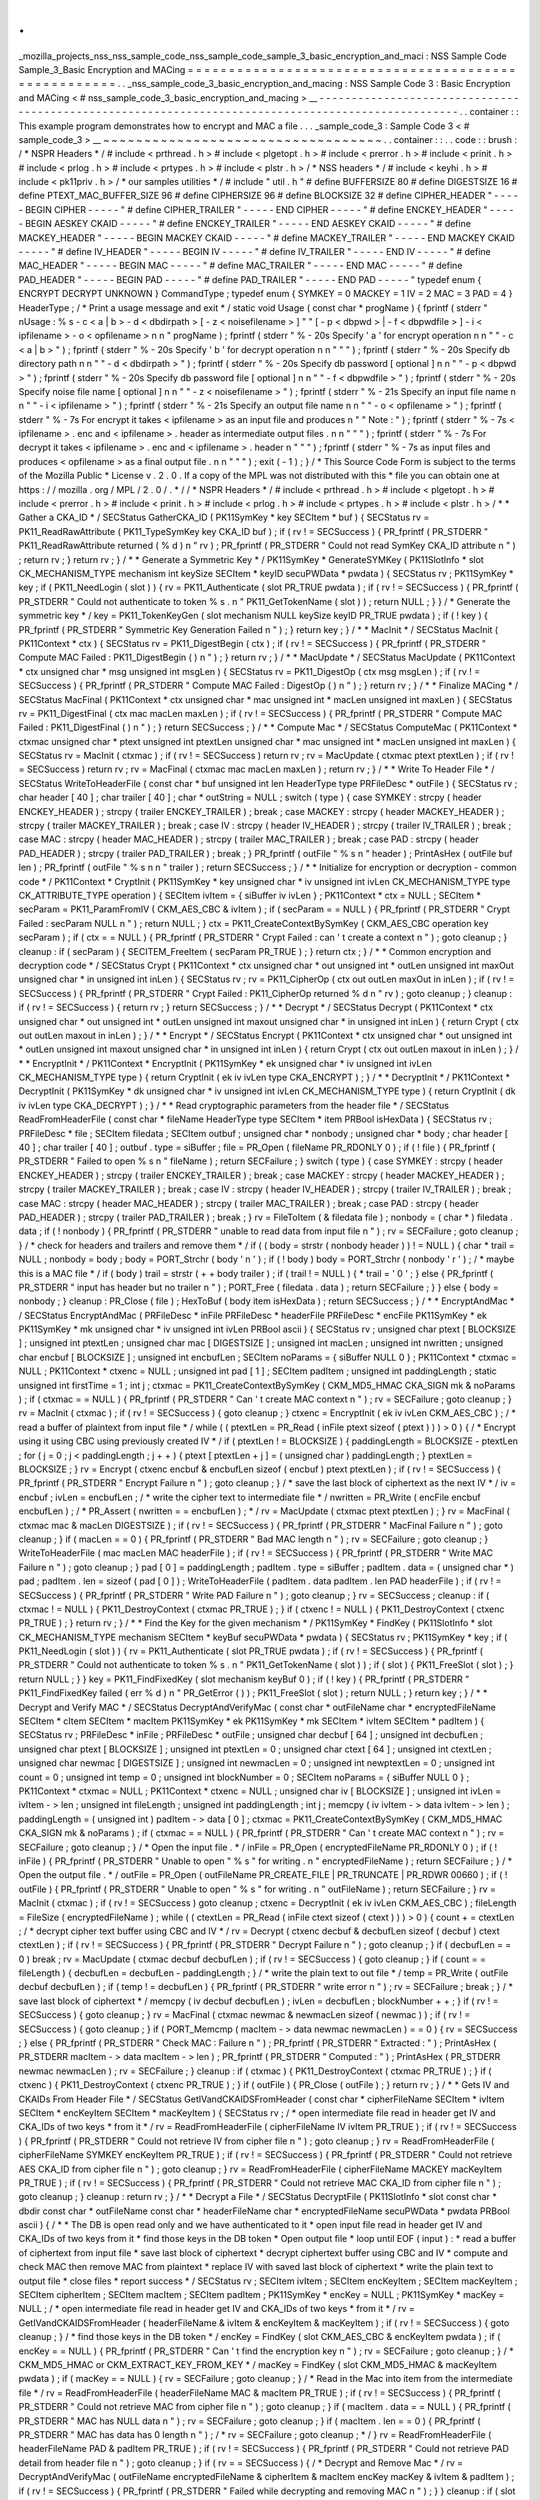 .
.
_mozilla_projects_nss_nss_sample_code_nss_sample_code_sample_3_basic_encryption_and_maci
:
NSS
Sample
Code
Sample_3_Basic
Encryption
and
MACing
=
=
=
=
=
=
=
=
=
=
=
=
=
=
=
=
=
=
=
=
=
=
=
=
=
=
=
=
=
=
=
=
=
=
=
=
=
=
=
=
=
=
=
=
=
=
=
=
=
=
=
=
.
.
_nss_sample_code_3_basic_encryption_and_macing
:
NSS
Sample
Code
3
:
Basic
Encryption
and
MACing
<
#
nss_sample_code_3_basic_encryption_and_macing
>
__
-
-
-
-
-
-
-
-
-
-
-
-
-
-
-
-
-
-
-
-
-
-
-
-
-
-
-
-
-
-
-
-
-
-
-
-
-
-
-
-
-
-
-
-
-
-
-
-
-
-
-
-
-
-
-
-
-
-
-
-
-
-
-
-
-
-
-
-
-
-
-
-
-
-
-
-
-
-
-
-
-
-
-
-
-
-
-
-
-
-
-
-
-
-
-
-
-
-
-
.
.
container
:
:
This
example
program
demonstrates
how
to
encrypt
and
MAC
a
file
.
.
.
_sample_code_3
:
Sample
Code
3
<
#
sample_code_3
>
__
~
~
~
~
~
~
~
~
~
~
~
~
~
~
~
~
~
~
~
~
~
~
~
~
~
~
~
~
~
~
~
~
~
~
.
.
container
:
:
.
.
code
:
:
brush
:
/
*
NSPR
Headers
*
/
#
include
<
prthread
.
h
>
#
include
<
plgetopt
.
h
>
#
include
<
prerror
.
h
>
#
include
<
prinit
.
h
>
#
include
<
prlog
.
h
>
#
include
<
prtypes
.
h
>
#
include
<
plstr
.
h
>
/
*
NSS
headers
*
/
#
include
<
keyhi
.
h
>
#
include
<
pk11priv
.
h
>
/
*
our
samples
utilities
*
/
#
include
"
util
.
h
"
#
define
BUFFERSIZE
80
#
define
DIGESTSIZE
16
#
define
PTEXT_MAC_BUFFER_SIZE
96
#
define
CIPHERSIZE
96
#
define
BLOCKSIZE
32
#
define
CIPHER_HEADER
"
-
-
-
-
-
BEGIN
CIPHER
-
-
-
-
-
"
#
define
CIPHER_TRAILER
"
-
-
-
-
-
END
CIPHER
-
-
-
-
-
"
#
define
ENCKEY_HEADER
"
-
-
-
-
-
BEGIN
AESKEY
CKAID
-
-
-
-
-
"
#
define
ENCKEY_TRAILER
"
-
-
-
-
-
END
AESKEY
CKAID
-
-
-
-
-
"
#
define
MACKEY_HEADER
"
-
-
-
-
-
BEGIN
MACKEY
CKAID
-
-
-
-
-
"
#
define
MACKEY_TRAILER
"
-
-
-
-
-
END
MACKEY
CKAID
-
-
-
-
-
"
#
define
IV_HEADER
"
-
-
-
-
-
BEGIN
IV
-
-
-
-
-
"
#
define
IV_TRAILER
"
-
-
-
-
-
END
IV
-
-
-
-
-
"
#
define
MAC_HEADER
"
-
-
-
-
-
BEGIN
MAC
-
-
-
-
-
"
#
define
MAC_TRAILER
"
-
-
-
-
-
END
MAC
-
-
-
-
-
"
#
define
PAD_HEADER
"
-
-
-
-
-
BEGIN
PAD
-
-
-
-
-
"
#
define
PAD_TRAILER
"
-
-
-
-
-
END
PAD
-
-
-
-
-
"
typedef
enum
{
ENCRYPT
DECRYPT
UNKNOWN
}
CommandType
;
typedef
enum
{
SYMKEY
=
0
MACKEY
=
1
IV
=
2
MAC
=
3
PAD
=
4
}
HeaderType
;
/
*
Print
a
usage
message
and
exit
*
/
static
void
Usage
(
const
char
*
progName
)
{
fprintf
(
stderr
"
\
nUsage
:
%
s
-
c
<
a
|
b
>
-
d
<
dbdirpath
>
[
-
z
<
noisefilename
>
]
"
"
[
-
p
<
dbpwd
>
|
-
f
<
dbpwdfile
>
]
-
i
<
ipfilename
>
-
o
<
opfilename
>
\
n
\
n
"
progName
)
;
fprintf
(
stderr
"
%
-
20s
Specify
'
a
'
for
encrypt
operation
\
n
\
n
"
"
-
c
<
a
|
b
>
"
)
;
fprintf
(
stderr
"
%
-
20s
Specify
'
b
'
for
decrypt
operation
\
n
\
n
"
"
"
)
;
fprintf
(
stderr
"
%
-
20s
Specify
db
directory
path
\
n
\
n
"
"
-
d
<
dbdirpath
>
"
)
;
fprintf
(
stderr
"
%
-
20s
Specify
db
password
[
optional
]
\
n
\
n
"
"
-
p
<
dbpwd
>
"
)
;
fprintf
(
stderr
"
%
-
20s
Specify
db
password
file
[
optional
]
\
n
\
n
"
"
-
f
<
dbpwdfile
>
"
)
;
fprintf
(
stderr
"
%
-
20s
Specify
noise
file
name
[
optional
]
\
n
\
n
"
"
-
z
<
noisefilename
>
"
)
;
fprintf
(
stderr
"
%
-
21s
Specify
an
input
file
name
\
n
\
n
"
"
-
i
<
ipfilename
>
"
)
;
fprintf
(
stderr
"
%
-
21s
Specify
an
output
file
name
\
n
\
n
"
"
-
o
<
opfilename
>
"
)
;
fprintf
(
stderr
"
%
-
7s
For
encrypt
it
takes
<
ipfilename
>
as
an
input
file
and
produces
\
n
"
"
Note
:
"
)
;
fprintf
(
stderr
"
%
-
7s
<
ipfilename
>
.
enc
and
<
ipfilename
>
.
header
as
intermediate
output
files
.
\
n
\
n
"
"
"
)
;
fprintf
(
stderr
"
%
-
7s
For
decrypt
it
takes
<
ipfilename
>
.
enc
and
<
ipfilename
>
.
header
\
n
"
"
"
)
;
fprintf
(
stderr
"
%
-
7s
as
input
files
and
produces
<
opfilename
>
as
a
final
output
file
.
\
n
\
n
"
"
"
)
;
exit
(
-
1
)
;
}
/
*
This
Source
Code
Form
is
subject
to
the
terms
of
the
Mozilla
Public
*
License
v
.
2
.
0
.
If
a
copy
of
the
MPL
was
not
distributed
with
this
*
file
you
can
obtain
one
at
https
:
/
/
mozilla
.
org
/
MPL
/
2
.
0
/
.
*
/
/
*
NSPR
Headers
*
/
#
include
<
prthread
.
h
>
#
include
<
plgetopt
.
h
>
#
include
<
prerror
.
h
>
#
include
<
prinit
.
h
>
#
include
<
prlog
.
h
>
#
include
<
prtypes
.
h
>
#
include
<
plstr
.
h
>
/
*
*
Gather
a
CKA_ID
*
/
SECStatus
GatherCKA_ID
(
PK11SymKey
*
key
SECItem
*
buf
)
{
SECStatus
rv
=
PK11_ReadRawAttribute
(
PK11_TypeSymKey
key
CKA_ID
buf
)
;
if
(
rv
!
=
SECSuccess
)
{
PR_fprintf
(
PR_STDERR
"
PK11_ReadRawAttribute
returned
(
%
d
)
\
n
"
rv
)
;
PR_fprintf
(
PR_STDERR
"
Could
not
read
SymKey
CKA_ID
attribute
\
n
"
)
;
return
rv
;
}
return
rv
;
}
/
*
*
Generate
a
Symmetric
Key
*
/
PK11SymKey
*
GenerateSYMKey
(
PK11SlotInfo
*
slot
CK_MECHANISM_TYPE
mechanism
int
keySize
SECItem
*
keyID
secuPWData
*
pwdata
)
{
SECStatus
rv
;
PK11SymKey
*
key
;
if
(
PK11_NeedLogin
(
slot
)
)
{
rv
=
PK11_Authenticate
(
slot
PR_TRUE
pwdata
)
;
if
(
rv
!
=
SECSuccess
)
{
PR_fprintf
(
PR_STDERR
"
Could
not
authenticate
to
token
%
s
.
\
n
"
PK11_GetTokenName
(
slot
)
)
;
return
NULL
;
}
}
/
*
Generate
the
symmetric
key
*
/
key
=
PK11_TokenKeyGen
(
slot
mechanism
NULL
keySize
keyID
PR_TRUE
pwdata
)
;
if
(
!
key
)
{
PR_fprintf
(
PR_STDERR
"
Symmetric
Key
Generation
Failed
\
n
"
)
;
}
return
key
;
}
/
*
*
MacInit
*
/
SECStatus
MacInit
(
PK11Context
*
ctx
)
{
SECStatus
rv
=
PK11_DigestBegin
(
ctx
)
;
if
(
rv
!
=
SECSuccess
)
{
PR_fprintf
(
PR_STDERR
"
Compute
MAC
Failed
:
PK11_DigestBegin
(
)
\
n
"
)
;
}
return
rv
;
}
/
*
*
MacUpdate
*
/
SECStatus
MacUpdate
(
PK11Context
*
ctx
unsigned
char
*
msg
unsigned
int
msgLen
)
{
SECStatus
rv
=
PK11_DigestOp
(
ctx
msg
msgLen
)
;
if
(
rv
!
=
SECSuccess
)
{
PR_fprintf
(
PR_STDERR
"
Compute
MAC
Failed
:
DigestOp
(
)
\
n
"
)
;
}
return
rv
;
}
/
*
*
Finalize
MACing
*
/
SECStatus
MacFinal
(
PK11Context
*
ctx
unsigned
char
*
mac
unsigned
int
*
macLen
unsigned
int
maxLen
)
{
SECStatus
rv
=
PK11_DigestFinal
(
ctx
mac
macLen
maxLen
)
;
if
(
rv
!
=
SECSuccess
)
{
PR_fprintf
(
PR_STDERR
"
Compute
MAC
Failed
:
PK11_DigestFinal
(
)
\
n
"
)
;
}
return
SECSuccess
;
}
/
*
*
Compute
Mac
*
/
SECStatus
ComputeMac
(
PK11Context
*
ctxmac
unsigned
char
*
ptext
unsigned
int
ptextLen
unsigned
char
*
mac
unsigned
int
*
macLen
unsigned
int
maxLen
)
{
SECStatus
rv
=
MacInit
(
ctxmac
)
;
if
(
rv
!
=
SECSuccess
)
return
rv
;
rv
=
MacUpdate
(
ctxmac
ptext
ptextLen
)
;
if
(
rv
!
=
SECSuccess
)
return
rv
;
rv
=
MacFinal
(
ctxmac
mac
macLen
maxLen
)
;
return
rv
;
}
/
*
*
Write
To
Header
File
*
/
SECStatus
WriteToHeaderFile
(
const
char
*
buf
unsigned
int
len
HeaderType
type
PRFileDesc
*
outFile
)
{
SECStatus
rv
;
char
header
[
40
]
;
char
trailer
[
40
]
;
char
*
outString
=
NULL
;
switch
(
type
)
{
case
SYMKEY
:
strcpy
(
header
ENCKEY_HEADER
)
;
strcpy
(
trailer
ENCKEY_TRAILER
)
;
break
;
case
MACKEY
:
strcpy
(
header
MACKEY_HEADER
)
;
strcpy
(
trailer
MACKEY_TRAILER
)
;
break
;
case
IV
:
strcpy
(
header
IV_HEADER
)
;
strcpy
(
trailer
IV_TRAILER
)
;
break
;
case
MAC
:
strcpy
(
header
MAC_HEADER
)
;
strcpy
(
trailer
MAC_TRAILER
)
;
break
;
case
PAD
:
strcpy
(
header
PAD_HEADER
)
;
strcpy
(
trailer
PAD_TRAILER
)
;
break
;
}
PR_fprintf
(
outFile
"
%
s
\
n
"
header
)
;
PrintAsHex
(
outFile
buf
len
)
;
PR_fprintf
(
outFile
"
%
s
\
n
\
n
"
trailer
)
;
return
SECSuccess
;
}
/
*
*
Initialize
for
encryption
or
decryption
-
common
code
*
/
PK11Context
*
CryptInit
(
PK11SymKey
*
key
unsigned
char
*
iv
unsigned
int
ivLen
CK_MECHANISM_TYPE
type
CK_ATTRIBUTE_TYPE
operation
)
{
SECItem
ivItem
=
{
siBuffer
iv
ivLen
}
;
PK11Context
*
ctx
=
NULL
;
SECItem
*
secParam
=
PK11_ParamFromIV
(
CKM_AES_CBC
&
ivItem
)
;
if
(
secParam
=
=
NULL
)
{
PR_fprintf
(
PR_STDERR
"
Crypt
Failed
:
secParam
NULL
\
n
"
)
;
return
NULL
;
}
ctx
=
PK11_CreateContextBySymKey
(
CKM_AES_CBC
operation
key
secParam
)
;
if
(
ctx
=
=
NULL
)
{
PR_fprintf
(
PR_STDERR
"
Crypt
Failed
:
can
'
t
create
a
context
\
n
"
)
;
goto
cleanup
;
}
cleanup
:
if
(
secParam
)
{
SECITEM_FreeItem
(
secParam
PR_TRUE
)
;
}
return
ctx
;
}
/
*
*
Common
encryption
and
decryption
code
*
/
SECStatus
Crypt
(
PK11Context
*
ctx
unsigned
char
*
out
unsigned
int
*
outLen
unsigned
int
maxOut
unsigned
char
*
in
unsigned
int
inLen
)
{
SECStatus
rv
;
rv
=
PK11_CipherOp
(
ctx
out
outLen
maxOut
in
inLen
)
;
if
(
rv
!
=
SECSuccess
)
{
PR_fprintf
(
PR_STDERR
"
Crypt
Failed
:
PK11_CipherOp
returned
%
d
\
n
"
rv
)
;
goto
cleanup
;
}
cleanup
:
if
(
rv
!
=
SECSuccess
)
{
return
rv
;
}
return
SECSuccess
;
}
/
*
*
Decrypt
*
/
SECStatus
Decrypt
(
PK11Context
*
ctx
unsigned
char
*
out
unsigned
int
*
outLen
unsigned
int
maxout
unsigned
char
*
in
unsigned
int
inLen
)
{
return
Crypt
(
ctx
out
outLen
maxout
in
inLen
)
;
}
/
*
*
Encrypt
*
/
SECStatus
Encrypt
(
PK11Context
*
ctx
unsigned
char
*
out
unsigned
int
*
outLen
unsigned
int
maxout
unsigned
char
*
in
unsigned
int
inLen
)
{
return
Crypt
(
ctx
out
outLen
maxout
in
inLen
)
;
}
/
*
*
EncryptInit
*
/
PK11Context
*
EncryptInit
(
PK11SymKey
*
ek
unsigned
char
*
iv
unsigned
int
ivLen
CK_MECHANISM_TYPE
type
)
{
return
CryptInit
(
ek
iv
ivLen
type
CKA_ENCRYPT
)
;
}
/
*
*
DecryptInit
*
/
PK11Context
*
DecryptInit
(
PK11SymKey
*
dk
unsigned
char
*
iv
unsigned
int
ivLen
CK_MECHANISM_TYPE
type
)
{
return
CryptInit
(
dk
iv
ivLen
type
CKA_DECRYPT
)
;
}
/
*
*
Read
cryptographic
parameters
from
the
header
file
*
/
SECStatus
ReadFromHeaderFile
(
const
char
*
fileName
HeaderType
type
SECItem
*
item
PRBool
isHexData
)
{
SECStatus
rv
;
PRFileDesc
*
file
;
SECItem
filedata
;
SECItem
outbuf
;
unsigned
char
*
nonbody
;
unsigned
char
*
body
;
char
header
[
40
]
;
char
trailer
[
40
]
;
outbuf
.
type
=
siBuffer
;
file
=
PR_Open
(
fileName
PR_RDONLY
0
)
;
if
(
!
file
)
{
PR_fprintf
(
PR_STDERR
"
Failed
to
open
%
s
\
n
"
fileName
)
;
return
SECFailure
;
}
switch
(
type
)
{
case
SYMKEY
:
strcpy
(
header
ENCKEY_HEADER
)
;
strcpy
(
trailer
ENCKEY_TRAILER
)
;
break
;
case
MACKEY
:
strcpy
(
header
MACKEY_HEADER
)
;
strcpy
(
trailer
MACKEY_TRAILER
)
;
break
;
case
IV
:
strcpy
(
header
IV_HEADER
)
;
strcpy
(
trailer
IV_TRAILER
)
;
break
;
case
MAC
:
strcpy
(
header
MAC_HEADER
)
;
strcpy
(
trailer
MAC_TRAILER
)
;
break
;
case
PAD
:
strcpy
(
header
PAD_HEADER
)
;
strcpy
(
trailer
PAD_TRAILER
)
;
break
;
}
rv
=
FileToItem
(
&
filedata
file
)
;
nonbody
=
(
char
*
)
filedata
.
data
;
if
(
!
nonbody
)
{
PR_fprintf
(
PR_STDERR
"
unable
to
read
data
from
input
file
\
n
"
)
;
rv
=
SECFailure
;
goto
cleanup
;
}
/
*
check
for
headers
and
trailers
and
remove
them
*
/
if
(
(
body
=
strstr
(
nonbody
header
)
)
!
=
NULL
)
{
char
*
trail
=
NULL
;
nonbody
=
body
;
body
=
PORT_Strchr
(
body
'
\
n
'
)
;
if
(
!
body
)
body
=
PORT_Strchr
(
nonbody
'
\
r
'
)
;
/
*
maybe
this
is
a
MAC
file
*
/
if
(
body
)
trail
=
strstr
(
+
+
body
trailer
)
;
if
(
trail
!
=
NULL
)
{
*
trail
=
'
\
0
'
;
}
else
{
PR_fprintf
(
PR_STDERR
"
input
has
header
but
no
trailer
\
n
"
)
;
PORT_Free
(
filedata
.
data
)
;
return
SECFailure
;
}
}
else
{
body
=
nonbody
;
}
cleanup
:
PR_Close
(
file
)
;
HexToBuf
(
body
item
isHexData
)
;
return
SECSuccess
;
}
/
*
*
EncryptAndMac
*
/
SECStatus
EncryptAndMac
(
PRFileDesc
*
inFile
PRFileDesc
*
headerFile
PRFileDesc
*
encFile
PK11SymKey
*
ek
PK11SymKey
*
mk
unsigned
char
*
iv
unsigned
int
ivLen
PRBool
ascii
)
{
SECStatus
rv
;
unsigned
char
ptext
[
BLOCKSIZE
]
;
unsigned
int
ptextLen
;
unsigned
char
mac
[
DIGESTSIZE
]
;
unsigned
int
macLen
;
unsigned
int
nwritten
;
unsigned
char
encbuf
[
BLOCKSIZE
]
;
unsigned
int
encbufLen
;
SECItem
noParams
=
{
siBuffer
NULL
0
}
;
PK11Context
*
ctxmac
=
NULL
;
PK11Context
*
ctxenc
=
NULL
;
unsigned
int
pad
[
1
]
;
SECItem
padItem
;
unsigned
int
paddingLength
;
static
unsigned
int
firstTime
=
1
;
int
j
;
ctxmac
=
PK11_CreateContextBySymKey
(
CKM_MD5_HMAC
CKA_SIGN
mk
&
noParams
)
;
if
(
ctxmac
=
=
NULL
)
{
PR_fprintf
(
PR_STDERR
"
Can
'
t
create
MAC
context
\
n
"
)
;
rv
=
SECFailure
;
goto
cleanup
;
}
rv
=
MacInit
(
ctxmac
)
;
if
(
rv
!
=
SECSuccess
)
{
goto
cleanup
;
}
ctxenc
=
EncryptInit
(
ek
iv
ivLen
CKM_AES_CBC
)
;
/
*
read
a
buffer
of
plaintext
from
input
file
*
/
while
(
(
ptextLen
=
PR_Read
(
inFile
ptext
sizeof
(
ptext
)
)
)
>
0
)
{
/
*
Encrypt
using
it
using
CBC
using
previously
created
IV
*
/
if
(
ptextLen
!
=
BLOCKSIZE
)
{
paddingLength
=
BLOCKSIZE
-
ptextLen
;
for
(
j
=
0
;
j
<
paddingLength
;
j
+
+
)
{
ptext
[
ptextLen
+
j
]
=
(
unsigned
char
)
paddingLength
;
}
ptextLen
=
BLOCKSIZE
;
}
rv
=
Encrypt
(
ctxenc
encbuf
&
encbufLen
sizeof
(
encbuf
)
ptext
ptextLen
)
;
if
(
rv
!
=
SECSuccess
)
{
PR_fprintf
(
PR_STDERR
"
Encrypt
Failure
\
n
"
)
;
goto
cleanup
;
}
/
*
save
the
last
block
of
ciphertext
as
the
next
IV
*
/
iv
=
encbuf
;
ivLen
=
encbufLen
;
/
*
write
the
cipher
text
to
intermediate
file
*
/
nwritten
=
PR_Write
(
encFile
encbuf
encbufLen
)
;
/
*
PR_Assert
(
nwritten
=
=
encbufLen
)
;
*
/
rv
=
MacUpdate
(
ctxmac
ptext
ptextLen
)
;
}
rv
=
MacFinal
(
ctxmac
mac
&
macLen
DIGESTSIZE
)
;
if
(
rv
!
=
SECSuccess
)
{
PR_fprintf
(
PR_STDERR
"
MacFinal
Failure
\
n
"
)
;
goto
cleanup
;
}
if
(
macLen
=
=
0
)
{
PR_fprintf
(
PR_STDERR
"
Bad
MAC
length
\
n
"
)
;
rv
=
SECFailure
;
goto
cleanup
;
}
WriteToHeaderFile
(
mac
macLen
MAC
headerFile
)
;
if
(
rv
!
=
SECSuccess
)
{
PR_fprintf
(
PR_STDERR
"
Write
MAC
Failure
\
n
"
)
;
goto
cleanup
;
}
pad
[
0
]
=
paddingLength
;
padItem
.
type
=
siBuffer
;
padItem
.
data
=
(
unsigned
char
*
)
pad
;
padItem
.
len
=
sizeof
(
pad
[
0
]
)
;
WriteToHeaderFile
(
padItem
.
data
padItem
.
len
PAD
headerFile
)
;
if
(
rv
!
=
SECSuccess
)
{
PR_fprintf
(
PR_STDERR
"
Write
PAD
Failure
\
n
"
)
;
goto
cleanup
;
}
rv
=
SECSuccess
;
cleanup
:
if
(
ctxmac
!
=
NULL
)
{
PK11_DestroyContext
(
ctxmac
PR_TRUE
)
;
}
if
(
ctxenc
!
=
NULL
)
{
PK11_DestroyContext
(
ctxenc
PR_TRUE
)
;
}
return
rv
;
}
/
*
*
Find
the
Key
for
the
given
mechanism
*
/
PK11SymKey
*
FindKey
(
PK11SlotInfo
*
slot
CK_MECHANISM_TYPE
mechanism
SECItem
*
keyBuf
secuPWData
*
pwdata
)
{
SECStatus
rv
;
PK11SymKey
*
key
;
if
(
PK11_NeedLogin
(
slot
)
)
{
rv
=
PK11_Authenticate
(
slot
PR_TRUE
pwdata
)
;
if
(
rv
!
=
SECSuccess
)
{
PR_fprintf
(
PR_STDERR
"
Could
not
authenticate
to
token
%
s
.
\
n
"
PK11_GetTokenName
(
slot
)
)
;
if
(
slot
)
{
PK11_FreeSlot
(
slot
)
;
}
return
NULL
;
}
}
key
=
PK11_FindFixedKey
(
slot
mechanism
keyBuf
0
)
;
if
(
!
key
)
{
PR_fprintf
(
PR_STDERR
"
PK11_FindFixedKey
failed
(
err
%
d
)
\
n
"
PR_GetError
(
)
)
;
PK11_FreeSlot
(
slot
)
;
return
NULL
;
}
return
key
;
}
/
*
*
Decrypt
and
Verify
MAC
*
/
SECStatus
DecryptAndVerifyMac
(
const
char
*
outFileName
char
*
encryptedFileName
SECItem
*
cItem
SECItem
*
macItem
PK11SymKey
*
ek
PK11SymKey
*
mk
SECItem
*
ivItem
SECItem
*
padItem
)
{
SECStatus
rv
;
PRFileDesc
*
inFile
;
PRFileDesc
*
outFile
;
unsigned
char
decbuf
[
64
]
;
unsigned
int
decbufLen
;
unsigned
char
ptext
[
BLOCKSIZE
]
;
unsigned
int
ptextLen
=
0
;
unsigned
char
ctext
[
64
]
;
unsigned
int
ctextLen
;
unsigned
char
newmac
[
DIGESTSIZE
]
;
unsigned
int
newmacLen
=
0
;
unsigned
int
newptextLen
=
0
;
unsigned
int
count
=
0
;
unsigned
int
temp
=
0
;
unsigned
int
blockNumber
=
0
;
SECItem
noParams
=
{
siBuffer
NULL
0
}
;
PK11Context
*
ctxmac
=
NULL
;
PK11Context
*
ctxenc
=
NULL
;
unsigned
char
iv
[
BLOCKSIZE
]
;
unsigned
int
ivLen
=
ivItem
-
>
len
;
unsigned
int
fileLength
;
unsigned
int
paddingLength
;
int
j
;
memcpy
(
iv
ivItem
-
>
data
ivItem
-
>
len
)
;
paddingLength
=
(
unsigned
int
)
padItem
-
>
data
[
0
]
;
ctxmac
=
PK11_CreateContextBySymKey
(
CKM_MD5_HMAC
CKA_SIGN
mk
&
noParams
)
;
if
(
ctxmac
=
=
NULL
)
{
PR_fprintf
(
PR_STDERR
"
Can
'
t
create
MAC
context
\
n
"
)
;
rv
=
SECFailure
;
goto
cleanup
;
}
/
*
Open
the
input
file
.
*
/
inFile
=
PR_Open
(
encryptedFileName
PR_RDONLY
0
)
;
if
(
!
inFile
)
{
PR_fprintf
(
PR_STDERR
"
Unable
to
open
\
"
%
s
\
"
for
writing
.
\
n
"
encryptedFileName
)
;
return
SECFailure
;
}
/
*
Open
the
output
file
.
*
/
outFile
=
PR_Open
(
outFileName
PR_CREATE_FILE
|
PR_TRUNCATE
|
PR_RDWR
00660
)
;
if
(
!
outFile
)
{
PR_fprintf
(
PR_STDERR
"
Unable
to
open
\
"
%
s
\
"
for
writing
.
\
n
"
outFileName
)
;
return
SECFailure
;
}
rv
=
MacInit
(
ctxmac
)
;
if
(
rv
!
=
SECSuccess
)
goto
cleanup
;
ctxenc
=
DecryptInit
(
ek
iv
ivLen
CKM_AES_CBC
)
;
fileLength
=
FileSize
(
encryptedFileName
)
;
while
(
(
ctextLen
=
PR_Read
(
inFile
ctext
sizeof
(
ctext
)
)
)
>
0
)
{
count
+
=
ctextLen
;
/
*
decrypt
cipher
text
buffer
using
CBC
and
IV
*
/
rv
=
Decrypt
(
ctxenc
decbuf
&
decbufLen
sizeof
(
decbuf
)
ctext
ctextLen
)
;
if
(
rv
!
=
SECSuccess
)
{
PR_fprintf
(
PR_STDERR
"
Decrypt
Failure
\
n
"
)
;
goto
cleanup
;
}
if
(
decbufLen
=
=
0
)
break
;
rv
=
MacUpdate
(
ctxmac
decbuf
decbufLen
)
;
if
(
rv
!
=
SECSuccess
)
{
goto
cleanup
;
}
if
(
count
=
=
fileLength
)
{
decbufLen
=
decbufLen
-
paddingLength
;
}
/
*
write
the
plain
text
to
out
file
*
/
temp
=
PR_Write
(
outFile
decbuf
decbufLen
)
;
if
(
temp
!
=
decbufLen
)
{
PR_fprintf
(
PR_STDERR
"
write
error
\
n
"
)
;
rv
=
SECFailure
;
break
;
}
/
*
save
last
block
of
ciphertext
*
/
memcpy
(
iv
decbuf
decbufLen
)
;
ivLen
=
decbufLen
;
blockNumber
+
+
;
}
if
(
rv
!
=
SECSuccess
)
{
goto
cleanup
;
}
rv
=
MacFinal
(
ctxmac
newmac
&
newmacLen
sizeof
(
newmac
)
)
;
if
(
rv
!
=
SECSuccess
)
{
goto
cleanup
;
}
if
(
PORT_Memcmp
(
macItem
-
>
data
newmac
newmacLen
)
=
=
0
)
{
rv
=
SECSuccess
;
}
else
{
PR_fprintf
(
PR_STDERR
"
Check
MAC
:
Failure
\
n
"
)
;
PR_fprintf
(
PR_STDERR
"
Extracted
:
"
)
;
PrintAsHex
(
PR_STDERR
macItem
-
>
data
macItem
-
>
len
)
;
PR_fprintf
(
PR_STDERR
"
Computed
:
"
)
;
PrintAsHex
(
PR_STDERR
newmac
newmacLen
)
;
rv
=
SECFailure
;
}
cleanup
:
if
(
ctxmac
)
{
PK11_DestroyContext
(
ctxmac
PR_TRUE
)
;
}
if
(
ctxenc
)
{
PK11_DestroyContext
(
ctxenc
PR_TRUE
)
;
}
if
(
outFile
)
{
PR_Close
(
outFile
)
;
}
return
rv
;
}
/
*
*
Gets
IV
and
CKAIDs
From
Header
File
*
/
SECStatus
GetIVandCKAIDSFromHeader
(
const
char
*
cipherFileName
SECItem
*
ivItem
SECItem
*
encKeyItem
SECItem
*
macKeyItem
)
{
SECStatus
rv
;
/
*
open
intermediate
file
read
in
header
get
IV
and
CKA_IDs
of
two
keys
*
from
it
*
/
rv
=
ReadFromHeaderFile
(
cipherFileName
IV
ivItem
PR_TRUE
)
;
if
(
rv
!
=
SECSuccess
)
{
PR_fprintf
(
PR_STDERR
"
Could
not
retrieve
IV
from
cipher
file
\
n
"
)
;
goto
cleanup
;
}
rv
=
ReadFromHeaderFile
(
cipherFileName
SYMKEY
encKeyItem
PR_TRUE
)
;
if
(
rv
!
=
SECSuccess
)
{
PR_fprintf
(
PR_STDERR
"
Could
not
retrieve
AES
CKA_ID
from
cipher
file
\
n
"
)
;
goto
cleanup
;
}
rv
=
ReadFromHeaderFile
(
cipherFileName
MACKEY
macKeyItem
PR_TRUE
)
;
if
(
rv
!
=
SECSuccess
)
{
PR_fprintf
(
PR_STDERR
"
Could
not
retrieve
MAC
CKA_ID
from
cipher
file
\
n
"
)
;
goto
cleanup
;
}
cleanup
:
return
rv
;
}
/
*
*
Decrypt
a
File
*
/
SECStatus
DecryptFile
(
PK11SlotInfo
*
slot
const
char
*
dbdir
const
char
*
outFileName
const
char
*
headerFileName
char
*
encryptedFileName
secuPWData
*
pwdata
PRBool
ascii
)
{
/
*
*
The
DB
is
open
read
only
and
we
have
authenticated
to
it
*
open
input
file
read
in
header
get
IV
and
CKA_IDs
of
two
keys
from
it
*
find
those
keys
in
the
DB
token
*
Open
output
file
*
loop
until
EOF
(
input
)
:
*
read
a
buffer
of
ciphertext
from
input
file
*
save
last
block
of
ciphertext
*
decrypt
ciphertext
buffer
using
CBC
and
IV
*
compute
and
check
MAC
then
remove
MAC
from
plaintext
*
replace
IV
with
saved
last
block
of
ciphertext
*
write
the
plain
text
to
output
file
*
close
files
*
report
success
*
/
SECStatus
rv
;
SECItem
ivItem
;
SECItem
encKeyItem
;
SECItem
macKeyItem
;
SECItem
cipherItem
;
SECItem
macItem
;
SECItem
padItem
;
PK11SymKey
*
encKey
=
NULL
;
PK11SymKey
*
macKey
=
NULL
;
/
*
open
intermediate
file
read
in
header
get
IV
and
CKA_IDs
of
two
keys
*
from
it
*
/
rv
=
GetIVandCKAIDSFromHeader
(
headerFileName
&
ivItem
&
encKeyItem
&
macKeyItem
)
;
if
(
rv
!
=
SECSuccess
)
{
goto
cleanup
;
}
/
*
find
those
keys
in
the
DB
token
*
/
encKey
=
FindKey
(
slot
CKM_AES_CBC
&
encKeyItem
pwdata
)
;
if
(
encKey
=
=
NULL
)
{
PR_fprintf
(
PR_STDERR
"
Can
'
t
find
the
encryption
key
\
n
"
)
;
rv
=
SECFailure
;
goto
cleanup
;
}
/
*
CKM_MD5_HMAC
or
CKM_EXTRACT_KEY_FROM_KEY
*
/
macKey
=
FindKey
(
slot
CKM_MD5_HMAC
&
macKeyItem
pwdata
)
;
if
(
macKey
=
=
NULL
)
{
rv
=
SECFailure
;
goto
cleanup
;
}
/
*
Read
in
the
Mac
into
item
from
the
intermediate
file
*
/
rv
=
ReadFromHeaderFile
(
headerFileName
MAC
&
macItem
PR_TRUE
)
;
if
(
rv
!
=
SECSuccess
)
{
PR_fprintf
(
PR_STDERR
"
Could
not
retrieve
MAC
from
cipher
file
\
n
"
)
;
goto
cleanup
;
}
if
(
macItem
.
data
=
=
NULL
)
{
PR_fprintf
(
PR_STDERR
"
MAC
has
NULL
data
\
n
"
)
;
rv
=
SECFailure
;
goto
cleanup
;
}
if
(
macItem
.
len
=
=
0
)
{
PR_fprintf
(
PR_STDERR
"
MAC
has
data
has
0
length
\
n
"
)
;
/
*
rv
=
SECFailure
;
goto
cleanup
;
*
/
}
rv
=
ReadFromHeaderFile
(
headerFileName
PAD
&
padItem
PR_TRUE
)
;
if
(
rv
!
=
SECSuccess
)
{
PR_fprintf
(
PR_STDERR
"
Could
not
retrieve
PAD
detail
from
header
file
\
n
"
)
;
goto
cleanup
;
}
if
(
rv
=
=
SECSuccess
)
{
/
*
Decrypt
and
Remove
Mac
*
/
rv
=
DecryptAndVerifyMac
(
outFileName
encryptedFileName
&
cipherItem
&
macItem
encKey
macKey
&
ivItem
&
padItem
)
;
if
(
rv
!
=
SECSuccess
)
{
PR_fprintf
(
PR_STDERR
"
Failed
while
decrypting
and
removing
MAC
\
n
"
)
;
}
}
cleanup
:
if
(
slot
)
{
PK11_FreeSlot
(
slot
)
;
}
if
(
encKey
)
{
PK11_FreeSymKey
(
encKey
)
;
}
if
(
macKey
)
{
PK11_FreeSymKey
(
macKey
)
;
}
return
rv
;
}
/
*
*
Encrypt
a
File
*
/
SECStatus
EncryptFile
(
PK11SlotInfo
*
slot
const
char
*
dbdir
const
char
*
inFileName
const
char
*
headerFileName
const
char
*
encryptedFileName
const
char
*
noiseFileName
secuPWData
*
pwdata
PRBool
ascii
)
{
/
*
*
The
DB
is
open
for
read
/
write
and
we
have
authenticated
to
it
.
*
generate
a
symmetric
AES
key
as
a
token
object
.
*
generate
a
second
key
to
use
for
MACing
also
a
token
object
.
*
get
their
CKA_IDs
*
generate
a
random
value
to
use
as
IV
for
AES
CBC
*
open
an
input
file
and
an
output
file
*
write
a
header
to
the
output
that
identifies
the
two
keys
by
*
their
CKA_IDs
May
include
original
file
name
and
length
.
*
loop
until
EOF
(
input
)
*
read
a
buffer
of
plaintext
from
input
file
*
MAC
it
append
the
MAC
to
the
plaintext
*
encrypt
it
using
CBC
using
previously
created
IV
*
store
the
last
block
of
ciphertext
as
the
new
IV
*
write
the
cipher
text
to
intermediate
file
*
close
files
*
report
success
*
/
SECStatus
rv
;
PRFileDesc
*
inFile
;
PRFileDesc
*
headerFile
;
PRFileDesc
*
encFile
;
unsigned
char
*
encKeyId
=
(
unsigned
char
*
)
"
Encrypt
Key
"
;
unsigned
char
*
macKeyId
=
(
unsigned
char
*
)
"
MAC
Key
"
;
SECItem
encKeyID
=
{
siAsciiString
encKeyId
PL_strlen
(
encKeyId
)
}
;
SECItem
macKeyID
=
{
siAsciiString
macKeyId
PL_strlen
(
macKeyId
)
}
;
SECItem
encCKAID
;
SECItem
macCKAID
;
unsigned
char
iv
[
BLOCKSIZE
]
;
SECItem
ivItem
;
PK11SymKey
*
encKey
=
NULL
;
PK11SymKey
*
macKey
=
NULL
;
SECItem
temp
;
unsigned
char
c
;
/
*
generate
a
symmetric
AES
key
as
a
token
object
.
*
/
encKey
=
GenerateSYMKey
(
slot
CKM_AES_KEY_GEN
128
/
8
&
encKeyID
pwdata
)
;
if
(
encKey
=
=
NULL
)
{
PR_fprintf
(
PR_STDERR
"
GenerateSYMKey
for
AES
returned
NULL
.
\
n
"
)
;
rv
=
SECFailure
;
goto
cleanup
;
}
/
*
generate
a
second
key
to
use
for
MACing
also
a
token
object
.
*
/
macKey
=
GenerateSYMKey
(
slot
CKM_GENERIC_SECRET_KEY_GEN
160
/
8
&
macKeyID
pwdata
)
;
if
(
macKey
=
=
NULL
)
{
PR_fprintf
(
PR_STDERR
"
GenerateSYMKey
for
MACing
returned
NULL
.
\
n
"
)
;
rv
=
SECFailure
;
goto
cleanup
;
}
/
*
get
the
encrypt
key
CKA_ID
*
/
rv
=
GatherCKA_ID
(
encKey
&
encCKAID
)
;
if
(
rv
!
=
SECSuccess
)
{
PR_fprintf
(
PR_STDERR
"
Error
while
wrapping
encrypt
key
\
n
"
)
;
goto
cleanup
;
}
/
*
get
the
MAC
key
CKA_ID
*
/
rv
=
GatherCKA_ID
(
macKey
&
macCKAID
)
;
if
(
rv
!
=
SECSuccess
)
{
PR_fprintf
(
PR_STDERR
"
Can
'
t
get
the
MAC
key
CKA_ID
.
\
n
"
)
;
goto
cleanup
;
}
if
(
noiseFileName
)
{
rv
=
SeedFromNoiseFile
(
noiseFileName
)
;
if
(
rv
!
=
SECSuccess
)
{
PORT_SetError
(
PR_END_OF_FILE_ERROR
)
;
return
SECFailure
;
}
rv
=
PK11_GenerateRandom
(
iv
BLOCKSIZE
)
;
if
(
rv
!
=
SECSuccess
)
{
goto
cleanup
;
}
}
else
{
/
*
generate
a
random
value
to
use
as
IV
for
AES
CBC
*
/
GenerateRandom
(
iv
BLOCKSIZE
)
;
}
headerFile
=
PR_Open
(
headerFileName
PR_CREATE_FILE
|
PR_TRUNCATE
|
PR_RDWR
00660
)
;
if
(
!
headerFile
)
{
PR_fprintf
(
PR_STDERR
"
Unable
to
open
\
"
%
s
\
"
for
writing
.
\
n
"
headerFileName
)
;
return
SECFailure
;
}
encFile
=
PR_Open
(
encryptedFileName
PR_CREATE_FILE
|
PR_TRUNCATE
|
PR_RDWR
00660
)
;
if
(
!
encFile
)
{
PR_fprintf
(
PR_STDERR
"
Unable
to
open
\
"
%
s
\
"
for
writing
.
\
n
"
encryptedFileName
)
;
return
SECFailure
;
}
/
*
write
to
a
header
file
the
IV
and
the
CKA_IDs
*
identifying
the
two
keys
*
/
ivItem
.
type
=
siBuffer
;
ivItem
.
data
=
iv
;
ivItem
.
len
=
BLOCKSIZE
;
rv
=
WriteToHeaderFile
(
iv
BLOCKSIZE
IV
headerFile
)
;
if
(
rv
!
=
SECSuccess
)
{
PR_fprintf
(
PR_STDERR
"
Error
writing
IV
to
cipher
file
-
%
s
\
n
"
headerFileName
)
;
goto
cleanup
;
}
rv
=
WriteToHeaderFile
(
encCKAID
.
data
encCKAID
.
len
SYMKEY
headerFile
)
;
if
(
rv
!
=
SECSuccess
)
{
PR_fprintf
(
PR_STDERR
"
Error
writing
AES
CKA_ID
to
cipher
file
-
%
s
\
n
"
encryptedFileName
)
;
goto
cleanup
;
}
rv
=
WriteToHeaderFile
(
macCKAID
.
data
macCKAID
.
len
MACKEY
headerFile
)
;
if
(
rv
!
=
SECSuccess
)
{
PR_fprintf
(
PR_STDERR
"
Error
writing
MAC
CKA_ID
to
cipher
file
-
%
s
\
n
"
headerFileName
)
;
goto
cleanup
;
}
/
*
Open
the
input
file
.
*
/
inFile
=
PR_Open
(
inFileName
PR_RDONLY
0
)
;
if
(
!
inFile
)
{
PR_fprintf
(
PR_STDERR
"
Unable
to
open
\
"
%
s
\
"
for
reading
.
\
n
"
inFileName
)
;
return
SECFailure
;
}
/
*
Macing
and
Encryption
*
/
if
(
rv
=
=
SECSuccess
)
{
rv
=
EncryptAndMac
(
inFile
headerFile
encFile
encKey
macKey
ivItem
.
data
ivItem
.
len
ascii
)
;
if
(
rv
!
=
SECSuccess
)
{
PR_fprintf
(
PR_STDERR
"
Failed
:
MACing
and
Encryption
\
n
"
)
;
goto
cleanup
;
}
}
cleanup
:
if
(
inFile
)
{
PR_Close
(
inFile
)
;
}
if
(
headerFile
)
{
PR_Close
(
headerFile
)
;
}
if
(
encFile
)
{
PR_Close
(
encFile
)
;
}
if
(
slot
)
{
PK11_FreeSlot
(
slot
)
;
}
if
(
encKey
)
{
PK11_FreeSymKey
(
encKey
)
;
}
if
(
macKey
)
{
PK11_FreeSymKey
(
macKey
)
;
}
return
rv
;
}
/
*
*
This
example
illustrates
basic
encryption
/
decryption
and
MACing
.
*
Generates
the
encryption
/
mac
keys
and
uses
token
for
storing
.
*
Encrypts
the
input
file
and
appends
MAC
before
storing
in
intermediate
*
header
file
.
*
Writes
the
CKA_IDs
of
the
encryption
keys
into
intermediate
header
file
.
*
Reads
the
intermediate
header
file
for
CKA_IDs
and
encrypted
*
contents
and
decrypts
into
output
file
.
*
/
int
main
(
int
argc
char
*
*
argv
)
{
SECStatus
rv
;
SECStatus
rvShutdown
;
PK11SlotInfo
*
slot
=
NULL
;
PLOptState
*
optstate
;
PLOptStatus
status
;
char
headerFileName
[
50
]
;
char
encryptedFileName
[
50
]
;
PRFileDesc
*
inFile
;
PRFileDesc
*
outFile
;
PRBool
ascii
=
PR_FALSE
;
CommandType
cmd
=
UNKNOWN
;
const
char
*
command
=
NULL
;
const
char
*
dbdir
=
NULL
;
const
char
*
inFileName
=
NULL
;
const
char
*
outFileName
=
NULL
;
const
char
*
noiseFileName
=
NULL
;
secuPWData
pwdata
=
{
PW_NONE
0
}
;
char
*
progName
=
strrchr
(
argv
[
0
]
'
/
'
)
;
progName
=
progName
?
progName
+
1
:
argv
[
0
]
;
/
*
Parse
command
line
arguments
*
/
optstate
=
PL_CreateOptState
(
argc
argv
"
c
:
d
:
i
:
o
:
f
:
p
:
z
:
a
"
)
;
while
(
(
status
=
PL_GetNextOpt
(
optstate
)
)
=
=
PL_OPT_OK
)
{
switch
(
optstate
-
>
option
)
{
case
'
a
'
:
ascii
=
PR_TRUE
;
break
;
case
'
c
'
:
command
=
strdup
(
optstate
-
>
value
)
;
break
;
case
'
d
'
:
dbdir
=
strdup
(
optstate
-
>
value
)
;
break
;
case
'
f
'
:
pwdata
.
source
=
PW_FROMFILE
;
pwdata
.
data
=
strdup
(
optstate
-
>
value
)
;
break
;
case
'
p
'
:
pwdata
.
source
=
PW_PLAINTEXT
;
pwdata
.
data
=
strdup
(
optstate
-
>
value
)
;
break
;
case
'
i
'
:
inFileName
=
strdup
(
optstate
-
>
value
)
;
break
;
case
'
o
'
:
outFileName
=
strdup
(
optstate
-
>
value
)
;
break
;
case
'
z
'
:
noiseFileName
=
strdup
(
optstate
-
>
value
)
;
break
;
default
:
Usage
(
progName
)
;
break
;
}
}
PL_DestroyOptState
(
optstate
)
;
if
(
!
command
|
|
!
dbdir
|
|
!
inFileName
|
|
!
outFileName
)
Usage
(
progName
)
;
if
(
PL_strlen
(
command
)
=
=
0
)
Usage
(
progName
)
;
cmd
=
command
[
0
]
=
=
'
a
'
?
ENCRYPT
:
command
[
0
]
=
=
'
b
'
?
DECRYPT
:
UNKNOWN
;
/
*
Open
the
input
file
.
*
/
inFile
=
PR_Open
(
inFileName
PR_RDONLY
0
)
;
if
(
!
inFile
)
{
PR_fprintf
(
PR_STDERR
"
Unable
to
open
\
"
%
s
\
"
for
reading
.
\
n
"
inFileName
)
;
return
SECFailure
;
}
PR_Close
(
inFile
)
;
/
*
For
intermediate
header
file
choose
filename
as
inputfile
name
with
extension
"
.
header
"
*
/
strcpy
(
headerFileName
inFileName
)
;
strcat
(
headerFileName
"
.
header
"
)
;
/
*
For
intermediate
encrypted
file
choose
filename
as
inputfile
name
with
extension
"
.
enc
"
*
/
strcpy
(
encryptedFileName
inFileName
)
;
strcat
(
encryptedFileName
"
.
enc
"
)
;
PR_Init
(
PR_USER_THREAD
PR_PRIORITY_NORMAL
0
)
;
switch
(
cmd
)
{
case
ENCRYPT
:
/
*
If
the
intermediate
header
file
already
exists
delete
it
*
/
if
(
PR_Access
(
headerFileName
PR_ACCESS_EXISTS
)
=
=
PR_SUCCESS
)
{
PR_Delete
(
headerFileName
)
;
}
/
*
If
the
intermediate
encrypted
already
exists
delete
it
*
/
if
(
PR_Access
(
encryptedFileName
PR_ACCESS_EXISTS
)
=
=
PR_SUCCESS
)
{
PR_Delete
(
encryptedFileName
)
;
}
/
*
Open
DB
for
read
/
write
and
authenticate
to
it
.
*
/
rv
=
NSS_InitReadWrite
(
dbdir
)
;
if
(
rv
!
=
SECSuccess
)
{
PR_fprintf
(
PR_STDERR
"
NSS_InitReadWrite
Failed
\
n
"
)
;
goto
cleanup
;
}
PK11_SetPasswordFunc
(
GetModulePassword
)
;
slot
=
PK11_GetInternalKeySlot
(
)
;
if
(
PK11_NeedLogin
(
slot
)
)
{
rv
=
PK11_Authenticate
(
slot
PR_TRUE
&
pwdata
)
;
if
(
rv
!
=
SECSuccess
)
{
PR_fprintf
(
PR_STDERR
"
Could
not
authenticate
to
token
%
s
.
\
n
"
PK11_GetTokenName
(
slot
)
)
;
goto
cleanup
;
}
}
rv
=
EncryptFile
(
slot
dbdir
inFileName
headerFileName
encryptedFileName
noiseFileName
&
pwdata
ascii
)
;
if
(
rv
!
=
SECSuccess
)
{
PR_fprintf
(
PR_STDERR
"
EncryptFile
:
Failed
\
n
"
)
;
return
SECFailure
;
}
break
;
case
DECRYPT
:
/
*
Open
DB
read
only
authenticate
to
it
*
/
PK11_SetPasswordFunc
(
GetModulePassword
)
;
rv
=
NSS_Init
(
dbdir
)
;
if
(
rv
!
=
SECSuccess
)
{
PR_fprintf
(
PR_STDERR
"
NSS_Init
Failed
\
n
"
)
;
return
SECFailure
;
}
slot
=
PK11_GetInternalKeySlot
(
)
;
if
(
PK11_NeedLogin
(
slot
)
)
{
rv
=
PK11_Authenticate
(
slot
PR_TRUE
&
pwdata
)
;
if
(
rv
!
=
SECSuccess
)
{
PR_fprintf
(
PR_STDERR
"
Could
not
authenticate
to
token
%
s
.
\
n
"
PK11_GetTokenName
(
slot
)
)
;
goto
cleanup
;
}
}
rv
=
DecryptFile
(
slot
dbdir
outFileName
headerFileName
encryptedFileName
&
pwdata
ascii
)
;
if
(
rv
!
=
SECSuccess
)
{
PR_fprintf
(
PR_STDERR
"
DecryptFile
:
Failed
\
n
"
)
;
return
SECFailure
;
}
break
;
}
cleanup
:
rvShutdown
=
NSS_Shutdown
(
)
;
if
(
rvShutdown
!
=
SECSuccess
)
{
PR_fprintf
(
PR_STDERR
"
Failed
:
NSS_Shutdown
(
)
\
n
"
)
;
rv
=
SECFailure
;
}
PR_Cleanup
(
)
;
return
rv
;
}
<
/
plstr
.
h
>
<
/
prtypes
.
h
>
<
/
prlog
.
h
>
<
/
prinit
.
h
>
<
/
prerror
.
h
>
<
/
plgetopt
.
h
>
<
/
prthread
.
h
>
<
/
opfilename
>
<
/
ipfilename
>
<
/
ipfilename
>
<
/
ipfilename
>
<
/
ipfilename
>
<
/
ipfilename
>
<
/
opfilename
>
<
/
ipfilename
>
<
/
noisefilename
>
<
/
dbpwdfile
>
<
/
dbpwd
>
<
/
dbdirpath
>
<
/
a
|
b
>
<
/
opfilename
>
<
/
ipfilename
>
<
/
dbpwdfile
>
<
/
dbpwd
>
<
/
noisefilename
>
<
/
dbdirpath
>
<
/
a
|
b
>
<
/
pk11priv
.
h
>
<
/
keyhi
.
h
>
<
/
plstr
.
h
>
<
/
prtypes
.
h
>
<
/
prlog
.
h
>
<
/
prinit
.
h
>
<
/
prerror
.
h
>
<
/
plgetopt
.
h
>
<
/
prthread
.
h
>
